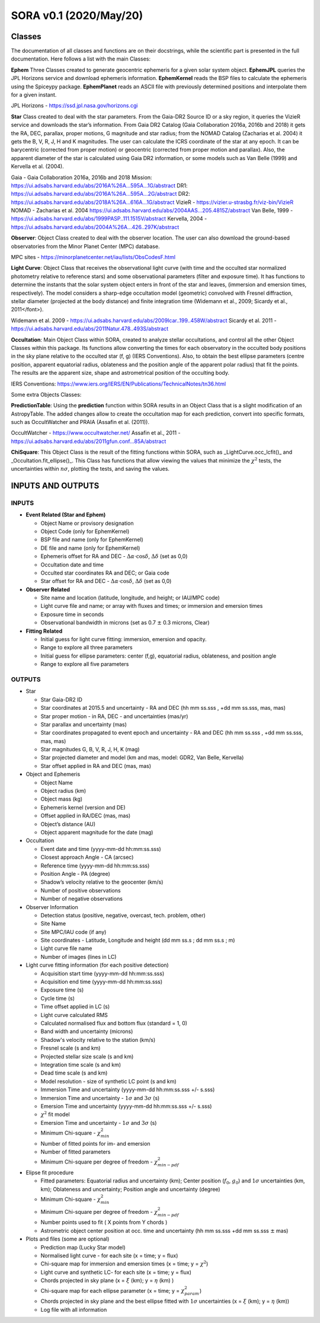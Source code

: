 SORA v0.1 (2020/May/20)
=======================

Classes
-------

The documentation of all classes and functions are on their docstrings,
while the scientific part is presented in the full documentation.
Here follows a list with the main Classes:

**Ephem** Three Classes created to generate geocentric ephemeris for a given solar system object.
**EphemJPL** queries the JPL Horizons service and download ephemeris information.
**EphemKernel** reads the BSP files to calculate the ephemeris using the Spiceypy package.
**EphemPlanet** reads an ASCII file with previously determined positions and interpolate them for a given instant.

JPL Horizons - https://ssd.jpl.nasa.gov/horizons.cgi

**Star** Class created to deal with the star parameters. From the Gaia-DR2 Source ID
or a sky region, it queries the VizieR service and downloads the star’s information.
From Gaia DR2 Catalog (Gaia Collaboration 2016a, 2016b and 2018) it gets the RA, DEC,
parallax, proper motions, G magnitude and star radius; from the NOMAD Catalog
(Zacharias et al. 2004) it gets the B, V, R, J, H and K magnitudes.
The user can calculate the ICRS coordinate of the star at any epoch.
It can be barycentric (corrected from proper motion) or geocentric (corrected
from proper motion and parallax). Also, the apparent diameter of the star is calculated
using Gaia DR2 information, or some models such as Van Belle (1999) and  Kervella et al. (2004).

Gaia - Gaia Collaboration 2016a, 2016b and 2018
Mission: https://ui.adsabs.harvard.edu/abs/2016A\%26A...595A...1G/abstract
DR1: https://ui.adsabs.harvard.edu/abs/2016A\%26A...595A...2G/abstract
DR2: https://ui.adsabs.harvard.edu/abs/2018A\%26A...616A...1G/abstract
VizieR - https://vizier.u-strasbg.fr/viz-bin/VizieR
NOMAD - Zacharias et al. 2004 https://ui.adsabs.harvard.edu/abs/2004AAS...205.4815Z/abstract
Van Belle, 1999 - https://ui.adsabs.harvard.edu/abs/1999PASP..111.1515V/abstract
Kervella, 2004 - https://ui.adsabs.harvard.edu/abs/2004A%26A...426..297K/abstract

**Observer**: Object Class created to deal with the observer location. The user can
also download the ground-based observatories from the Minor Planet Center (MPC) database.

MPC sites - https://minorplanetcenter.net/iau/lists/ObsCodesF.html

**Light Curve**: Object Class that receives the observational light curve (with time
and the occulted star normalized photometry relative to reference stars) and some
observational parameters (filter and exposure time). It has functions to determine
the instants that the solar system object enters in front of the star and leaves,
(immersion and emersion times, respectively). The model considers a sharp-edge
occultation model (geometric) convolved with Fresnel diffraction, stellar diameter
(projected at the body distance) and finite integration time (Widemann et al.,
2009; Sicardy et al., 2011</font>).

Widemann et al. 2009 -  https://ui.adsabs.harvard.edu/abs/2009Icar..199..458W/abstract
Sicardy et al. 2011 -  https://ui.adsabs.harvard.edu/abs/2011Natur.478..493S/abstract

**Occultation**: Main Object Class within SORA, created to analyze stellar
occultations, and control all the other Object Classes within this package.
Its functions allow converting the times for each observatory in the occulted
body positions in the sky plane relative to the occulted star (f, g) (IERS
Conventions). Also, to obtain the best ellipse parameters (centre position,
apparent equatorial radius, oblateness and the position angle of the apparent
polar radius) that fit the points. The results are the apparent size, shape and
astrometrical position of the occulting body.

IERS Conventions: https://www.iers.org/IERS/EN/Publications/TechnicalNotes/tn36.html

Some extra Objects Classes:

**PredictionTable**: Using the **prediction** function within SORA results in an
Object Class that is a slight modification of an AstropyTable. The added changes
allow to create the occultation map for each prediction, convert into specific
formats, such as OccultWatcher and PRAIA (Assafin et al. (2011)).

OccultWatcher - https://www.occultwatcher.net/
Assafin et al., 2011 - https://ui.adsabs.harvard.edu/abs/2011gfun.conf...85A/abstract

**ChiSquare**: This Object Class is the result of the fitting functions within
SORA, such as _LightCurve.occ_lcfit()_ and _Occultation.fit_ellipse()_.
This Class has functions that allow viewing the values that minimize the :math:`{\chi^2}`
tests, the uncertainties within :math:`{n\sigma}`, plotting the tests, and saving the values.


INPUTS AND OUTPUTS
------------------

INPUTS
^^^^^^
- **Event Related (Star and Ephem)**

  - Object Name or provisory designation
  - Object Code (only for EphemKernel)
  - BSP file and name (only for EphemKernel)
  - DE file and name (only for EphemKernel)
  - Ephemeris offset for RA and DEC - :math:`{\Delta \alpha \cdot \cos \delta}`, :math:`{\Delta \delta}` (set as 0,0)
  - Occultation date and time
  - Occulted star coordinates RA and DEC; or Gaia code
  - Star offset for RA and DEC - :math:`{\Delta \alpha \cdot \cos \delta}`, :math:`{\Delta \delta}` (set as 0,0)

- **Observer Related**

  - Site name and location (latitude, longitude, and height; or IAU/MPC code)
  - Light curve file and name; or array with fluxes and times; or immersion and emersion times
  - Exposure time in seconds
  - Observational bandwidth in microns (set as 0.7 :math:`{\pm}` 0.3 microns, Clear)

- **Fitting Related**

  - Initial guess for light curve fitting: immersion, emersion and opacity.
  - Range to explore all three parameters
  - Initial guess for ellipse parameters: center (f,g), equatorial radius, oblateness, and position angle
  - Range to explore all five parameters


OUTPUTS
^^^^^^^

- Star

  - Star Gaia-DR2 ID
  - Star coordinates at 2015.5 and uncertainty - RA and DEC (hh mm ss.sss , +dd mm ss.sss, mas, mas)
  - Star proper motion - in RA, DEC - and uncertainties (mas/yr)
  - Star parallax and uncertainty (mas)
  - Star coordinates propagated to event epoch and uncertainty - RA and DEC (hh mm ss.sss , +dd mm ss.sss, mas, mas)
  - Star magnitudes G, B, V, R, J, H, K (mag)
  - Star projected diameter and model (km and mas, model: GDR2, Van Belle, Kervella)
  - Star offset applied in RA and DEC (mas, mas)


- Object and Ephemeris

  - Object Name
  - Object radius (km)
  - Object mass (kg)
  - Ephemeris kernel (version and DE)
  - Offset applied in RA/DEC (mas, mas)
  - Object’s distance (AU)
  - Object apparent magnitude for the date (mag)

- Occultation

  - Event date and time (yyyy-mm-dd hh:mm:ss.sss)
  - Closest approach Angle - CA (arcsec)
  - Reference time (yyyy-mm-dd hh:mm:ss.sss)
  - Position Angle - PA (degree)
  - Shadow’s velocity relative to the geocenter (km/s)
  - Number of positive observations
  - Number of negative observations

- Observer Information

  - Detection status (positive, negative, overcast, tech. problem, other)
  - Site Name
  - Site MPC/IAU code (if any)
  - Site coordinates - Latitude, Longitude and height  (dd mm ss.s ; dd mm ss.s ; m)
  - Light curve file name
  - Number of images (lines in LC)

- Light curve fitting information (for each positive detection)

  - Acquisition start time (yyyy-mm-dd hh:mm:ss.sss)
  - Acquisition end time (yyyy-mm-dd hh:mm:ss.sss)
  - Exposure time (s)
  - Cycle time (s)
  - Time offset applied in LC (s)
  - Light curve calculated RMS
  - Calculated normalised flux and bottom flux (standard = 1, 0)
  - Band width and uncertainty (microns)
  - Shadow's velocity relative to the station (km/s)
  - Fresnel scale (s and km)
  - Projected stellar size scale (s and km)
  - Integration time scale (s and km)
  - Dead time scale (s and km)
  - Model resolution - size of synthetic LC point (s and km)
  - Immersion Time and uncertainty (yyyy-mm-dd hh:mm:ss.sss +/- s.sss)
  - Immersion Time and uncertainty - :math:`{1\sigma}` and :math:`{3\sigma}` (s)
  - Emersion Time and uncertainty (yyyy-mm-dd hh:mm:ss.sss +/- s.sss)
  - :math:`{\chi^2}` fit model
  - Emersion Time and uncertainty - :math:`{1\sigma}` and :math:`{3\sigma}` (s)
  - Minimum Chi-square - :math:`{\chi^2_{min}}`
  - Number of fitted points for im- and emersion
  - Number of fitted parameters
  - Minimum Chi-square per degree of freedom - :math:`{\chi^2_{min-pdf}}`

- Elipse fit procedure

  - Fitted parameters: Equatorial radius and uncertainty (km); Center position (:math:`{f_0}`, :math:`{g_0}`) and :math:`{1\sigma}` uncertainties (km, km); Oblateness and uncertainty; Position angle and uncertainty (degree)
  - Minimum Chi-square -  :math:`{\chi_{min}^2}`
  - Minimum Chi-square per degree of freedom - :math:`{\chi_{min-pdf}^2}`
  - Number points used to fit ( X points from Y chords )
  - Astrometric object center position at occ. time and uncertainty (hh mm ss.sss +dd mm ss.sss :math:`{\pm}` mas)

- Plots and files (some are optional)

  - Prediction map (Lucky Star model)
  - Normalised light curve - for each site (x = time; y = flux)
  - Chi-square map for immersion and emersion times (x = time; y = :math:`{\chi^2}`)
  - Light curve and synthetic LC- for each site (x = time; y = flux)
  - Chords projected in sky plane (x = :math:`{\xi}` (km); y = :math:`{\eta}` (km) )
  - Chi-square map for each ellipse parameter (x = time; y = :math:`{\chi^2_{param}}`)
  - Chords projected in sky plane and the best ellipse fitted with :math:`{1\sigma}` uncertainties (x = :math:`{\xi}` (km); y = :math:`{\eta}` (km))
  - Log file with all information